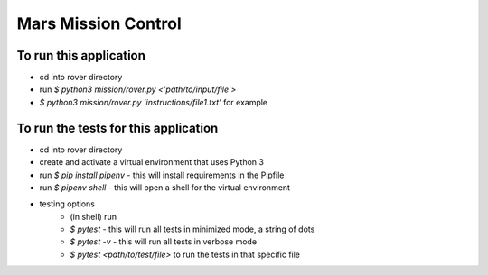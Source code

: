 Mars Mission Control
####################

To run this application
-----------------------
* cd into rover directory
* run `$ python3 mission/rover.py <'path/to/input/file'>`
* `$ python3 mission/rover.py 'instructions/file1.txt'` for example


To run the tests for this application
-------------------------------------
* cd into rover directory
* create and activate a virtual environment that uses Python 3
* run `$ pip install pipenv` - this will install requirements in the Pipfile
* run `$ pipenv shell` - this will open a shell for the virtual environment
* testing options
   * (in shell) run
   * `$ pytest` - this will run all tests in minimized mode, a string of dots
   * `$ pytest -v` - this will run all tests in verbose mode
   * `$ pytest <path/to/test/file>` to run the tests in that specific file
